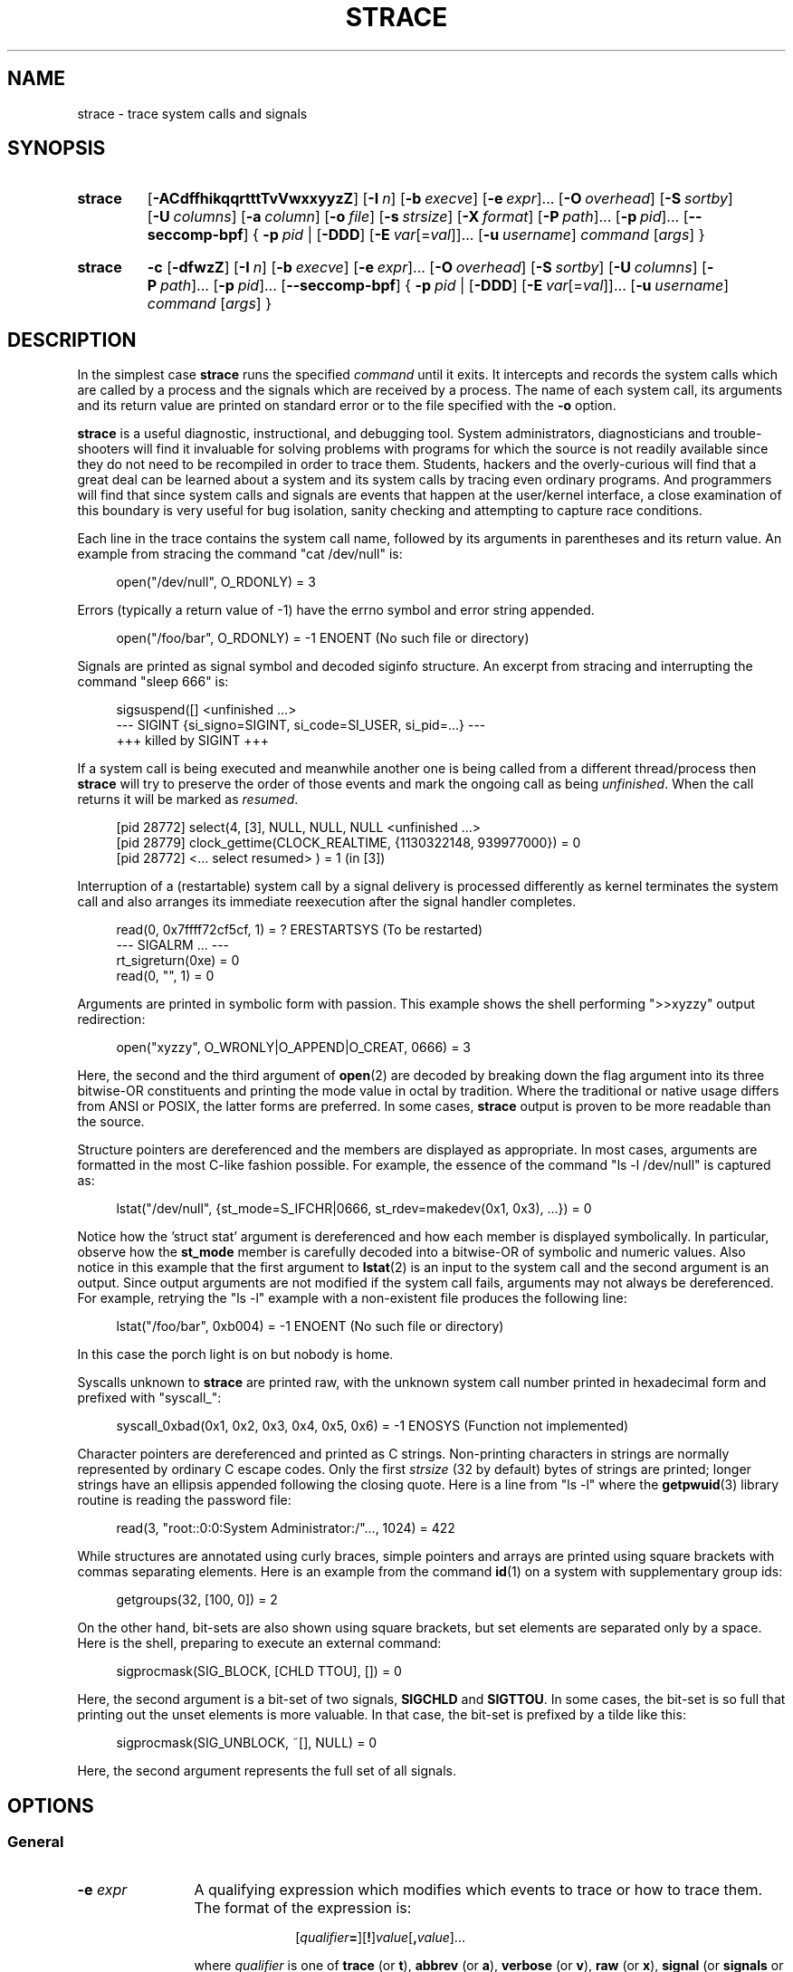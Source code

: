.\" Copyright (c) 1991, 1992 Paul Kranenburg <pk@cs.few.eur.nl>
.\" Copyright (c) 1993 Branko Lankester <branko@hacktic.nl>
.\" Copyright (c) 1993, 1994, 1995, 1996 Rick Sladkey <jrs@world.std.com>
.\" Copyright (c) 1996-2017 The strace developers.
.\" All rights reserved.
.\"
.\" SPDX-License-Identifier: LGPL-2.1-or-later
.de CW
.sp
.in +4n
.nf
.ft CW
..
.de CE
.ft R
.fi
.in
.sp
..
.\" Like .OP, but with ellipsis at the end in order to signify that option
.\" can be provided multiple times. Based on .OP definition in groff's
.\" an-ext.tmac.
.de OM
.  ie \\n(.$-1 \
.    RI "[\fB\\$1\fP" "\ \\$2" "]...\&"
.  el \
.    RB "[" "\\$1" "]...\&"
..
.\" Required option.
.de OR
.  ie \\n(.$-1 \
.    RI "\fB\\$1\fP" "\ \\$2"
.  el \
.    BR "\\$1"
..
.TH STRACE 1 "2020-11-29" "strace 5.10"
.SH NAME
strace \- trace system calls and signals
.SH SYNOPSIS
.SY strace
.if '#'#' .OP \-ACdffhikqqrtttTvVwxxyyzZ
.if ''#' .OP \-ACdffhiqqrtttTvVwxxyyzZ
.OP \-I n
.OP \-b execve
.OM \-e expr
.OP \-O overhead
.OP \-S sortby
.OP \-U columns
.OP \-a column
.OP \-o file
.OP \-s strsize
.OP \-X format
.OM \-P path
.OM \-p pid
.OP \-\-seccomp\-bpf
.BR "" {
.OR \-p pid
.BR "" |
.OP \-DDD
.OM \-E var\fR[=\fIval\fR]
.OP \-u username
.IR command " [" args ]
.BR "" }
.YS
.SY strace
.B \-c
.OP \-dfwzZ
.OP \-I n
.OP \-b execve
.OM \-e expr
.OP \-O overhead
.OP \-S sortby
.OP \-U columns
.OM \-P path
.OM \-p pid
.OP \-\-seccomp\-bpf
.BR "" {
.OR \-p pid
.BR "" |
.OP \-DDD
.OM \-E var\fR[=\fIval\fR]
.OP -u username
.IR command " [" args ]
.BR "" }
.YS
.SH DESCRIPTION
.IX "strace command" "" "\fLstrace\fR command"
.LP
In the simplest case
.B strace
runs the specified
.I command
until it exits.
It intercepts and records the system calls which are called
by a process and the signals which are received by a process.
The name of each system call, its arguments and its return value
are printed on standard error or to the file specified with the
.B \-o
option.
.LP
.B strace
is a useful diagnostic, instructional, and debugging tool.
System administrators, diagnosticians and trouble-shooters will find
it invaluable for solving problems with
programs for which the source is not readily available since
they do not need to be recompiled in order to trace them.
Students, hackers and the overly-curious will find that
a great deal can be learned about a system and its system calls by
tracing even ordinary programs.  And programmers will find that
since system calls and signals are events that happen at the user/kernel
interface, a close examination of this boundary is very
useful for bug isolation, sanity checking and
attempting to capture race conditions.
.LP
Each line in the trace contains the system call name, followed
by its arguments in parentheses and its return value.
An example from stracing the command "cat /dev/null" is:
.CW
open("/dev/null", O_RDONLY) = 3
.CE
Errors (typically a return value of \-1) have the errno symbol
and error string appended.
.CW
open("/foo/bar", O_RDONLY) = \-1 ENOENT (No such file or directory)
.CE
Signals are printed as signal symbol and decoded siginfo structure.
An excerpt from stracing and interrupting the command "sleep 666" is:
.CW
sigsuspend([] <unfinished ...>
--- SIGINT {si_signo=SIGINT, si_code=SI_USER, si_pid=...} ---
+++ killed by SIGINT +++
.CE
If a system call is being executed and meanwhile another one is being called
from a different thread/process then
.B strace
will try to preserve the order of those events and mark the ongoing call as
being
.IR unfinished .
When the call returns it will be marked as
.IR resumed .
.CW
[pid 28772] select(4, [3], NULL, NULL, NULL <unfinished ...>
[pid 28779] clock_gettime(CLOCK_REALTIME, {1130322148, 939977000}) = 0
[pid 28772] <... select resumed> )      = 1 (in [3])
.CE
Interruption of a (restartable) system call by a signal delivery is processed
differently as kernel terminates the system call and also arranges its
immediate reexecution after the signal handler completes.
.CW
read(0, 0x7ffff72cf5cf, 1)              = ? ERESTARTSYS (To be restarted)
--- SIGALRM ... ---
rt_sigreturn(0xe)                       = 0
read(0, "", 1)                          = 0
.CE
Arguments are printed in symbolic form with passion.
This example shows the shell performing ">>xyzzy" output redirection:
.CW
open("xyzzy", O_WRONLY|O_APPEND|O_CREAT, 0666) = 3
.CE
Here, the second and the third argument of
.BR open (2)
are decoded by breaking down the
flag argument into its three bitwise-OR constituents and printing the
mode value in octal by tradition.  Where the traditional or native
usage differs from ANSI or POSIX, the latter forms are preferred.
In some cases,
.B strace
output is proven to be more readable than the source.
.LP
Structure pointers are dereferenced and the members are displayed
as appropriate.  In most cases, arguments are formatted in the most C-like
fashion possible.
For example, the essence of the command "ls \-l /dev/null" is captured as:
.CW
lstat("/dev/null", {st_mode=S_IFCHR|0666, st_rdev=makedev(0x1, 0x3), ...}) = 0
.CE
Notice how the 'struct stat' argument is dereferenced and how each member is
displayed symbolically.  In particular, observe how the
.B st_mode
member is carefully decoded into a bitwise-OR of symbolic and numeric values.
Also notice in this example that the first argument to
.BR lstat (2)
is an input to the system call and the second argument is an output.
Since output arguments are not modified if the system call fails, arguments may
not always be dereferenced.  For example, retrying the "ls \-l" example
with a non-existent file produces the following line:
.CW
lstat("/foo/bar", 0xb004) = \-1 ENOENT (No such file or directory)
.CE
In this case the porch light is on but nobody is home.
.LP
Syscalls unknown to
.B strace
are printed raw, with the unknown system call number printed in hexadecimal form
and prefixed with "syscall_":
.CW
syscall_0xbad(0x1, 0x2, 0x3, 0x4, 0x5, 0x6) = -1 ENOSYS (Function not implemented)
.CE
.LP
Character pointers are dereferenced and printed as C strings.
Non-printing characters in strings are normally represented by
ordinary C escape codes.
Only the first
.I strsize
(32 by default) bytes of strings are printed;
longer strings have an ellipsis appended following the closing quote.
Here is a line from "ls \-l" where the
.BR getpwuid (3)
library routine is reading the password file:
.CW
read(3, "root::0:0:System Administrator:/"..., 1024) = 422
.CE
While structures are annotated using curly braces, simple pointers
and arrays are printed using square brackets with commas separating
elements.  Here is an example from the command
.BR id (1)
on a system with supplementary group ids:
.CW
getgroups(32, [100, 0]) = 2
.CE
On the other hand, bit-sets are also shown using square brackets,
but set elements are separated only by a space.
Here is the shell, preparing to execute an external command:
.CW
sigprocmask(SIG_BLOCK, [CHLD TTOU], []) = 0
.CE
Here, the second argument is a bit-set of two signals,
.BR SIGCHLD " and " SIGTTOU .
In some cases, the bit-set is so full that printing out the unset
elements is more valuable.  In that case, the bit-set is prefixed by
a tilde like this:
.CW
sigprocmask(SIG_UNBLOCK, ~[], NULL) = 0
.CE
Here, the second argument represents the full set of all signals.
.SH OPTIONS
.SS General
.TP 12
.BI "\-e " expr
A qualifying expression which modifies which events to trace
or how to trace them.  The format of the expression is:
.RS 15
.IP
[\,\fIqualifier\/\fB=\fR][\fB!\fR]\,\fIvalue\/\fR[\fB,\fR\,\fIvalue\/\fR]...
.RE
.IP
where
.I qualifier
is one of
.BR trace " (or " t ),
.BR abbrev " (or " a ),
.BR verbose " (or " v ),
.BR raw " (or " x ),
.BR signal " (or " signals " or " s ),
.BR read " (or " reads " or " r ),
.BR write " (or " writes " or " w ),
.BR fault ,
.BR inject ,
.BR status ,
.BR quiet " (or " silent " or " silence " or " q ),
.BR decode\-fds " (or " decode\-fd ),
or
.BR kvm ,
and
.I value
is a qualifier-dependent symbol or number.  The default
qualifier is
.BR trace .
Using an exclamation mark negates the set of values.  For example,
.BR \-e "\ " open
means literally
.BR \-e "\ " trace = open
which in turn means trace only the
.B open
system call.  By contrast,
.BR \-e "\ " trace "=!" open
means to trace every system call except
.BR open .
In addition, the special values
.B all
and
.B none
have the obvious meanings.
.IP
Note that some shells use the exclamation point for history
expansion even inside quoted arguments.  If so, you must escape
the exclamation point with a backslash.
.SS Startup
.TP 12
\fB\-E\ \fIvar\fR=\,\fIval\fR
.TQ
.BR "\-\-env" = \fIvar\fR = \fIval\fR
Run command with
.IR var = val
in its list of environment variables.
.TP
.BI "\-E " var
.TQ
.BR "\-\-env" = \fIvar\fR
Remove
.IR var
from the inherited list of environment variables before passing it on to
the command.
.TP
.BI "\-p " pid
.TQ
.BR "\-\-attach" = \fIpid\fR
Attach to the process with the process
.SM ID
.I pid
and begin tracing.
The trace may be terminated
at any time by a keyboard interrupt signal
.RB ( CTRL\-C ).
.B strace
will respond by detaching itself from the traced process(es)
leaving it (them) to continue running.
Multiple
.B \-p
options can be used to attach to many processes in addition to
.I command
(which is optional if at least one
.B \-p
option is given).
.B \-p
"`pidof PROG`" syntax is supported.
.TP
.BI "\-u " username
.TQ
.BR "\-\-user" = \fIusername\fR
Run command with the user \s-1ID\s0, group \s-2ID\s0, and
supplementary groups of
.IR username .
This option is only useful when running as root and enables the
correct execution of setuid and/or setgid binaries.
Unless this option is used setuid and setgid programs are executed
without effective privileges.
.SS Tracing
.TP 12
.BI "\-b " syscall
.TQ
.BR "\-\-detach\-on" = \fIsyscall\fR
If specified syscall is reached, detach from traced process.
Currently, only
.BR execve (2)
syscall is supported.  This option is useful if you want to trace
multi-threaded process and therefore require
.BR \-f ,
but don't want to trace its (potentially very complex) children.
.TP
.B \-D
.TQ
.B \-\-daemonize
.TQ
.BR \-\-daemonize = grandchild
Run tracer process as a grandchild, not as the parent of the
tracee.  This reduces the visible effect of
.B strace
by keeping the tracee a direct child of the calling process.
.TP
.B \-DD
.TQ
.BR \-\-daemonize = pgroup
.TQ
.BR \-\-daemonize = pgrp
Run tracer process as tracee's grandchild in a separate process group.
In addition to reduction of the visible effect of
.BR strace ,
it also avoids killing of
.B strace
with
.BR kill (2)
issued to the whole process group.
.TP
.B \-DDD
.TQ
.BR \-\-daemonize = session
Run tracer process as tracee's grandchild in a separate session
("true daemonisation").
In addition to reduction of the visible effect of
.BR strace ,
it also avoids killing of
.B strace
upon session termination.
.TP
.B \-f
.TQ
.BR \-\-follow\-forks
Trace child processes as they are created by currently traced
processes as a result of the
.BR fork (2),
.BR vfork (2)
and
.BR clone (2)
system calls.  Note that
.B \-p
.I PID
.B \-f
will attach all threads of process
.I PID
if it is multi-threaded, not only thread with
.IR thread_id " = " PID .
.TP
.B \-\-output\-separately
If the
.BR \-\-output = \fIfilename\fR
option is in effect, each processes trace is written to
.IR filename . pid
where
.I pid
is the numeric process id of each process.
.TP
.B \-ff
.TQ
.B \-\-follow\-forks \-\-output\-separately
Combine the effects of
.B \-\-follow\-forks
and
.B \-\-output\-separately
options.
This is incompatible with
.BR \-c ,
since no per-process counts are kept.
.IP
One might want to consider using
.BR strace-log-merge (1)
to obtain a combined strace log view.
.TP
.BI "\-I " interruptible
.TQ
.BR "\-\-interruptible" = \fIinterruptible\fR
When
.B strace
can be interrupted by signals (such as pressing
.BR CTRL\-C ).
.RS
.TP 15
.BR 1 ", " anywhere
no signals are blocked;
.TQ
.BR 2 ", " waiting
fatal signals are blocked while decoding syscall (default);
.TQ
.BR 3 ", " never
fatal signals are always blocked (default if
.BR -o " " \fIFILE\fR " " \fIPROG\fR );
.TQ
.BR 4 ", " never_tstp
fatal signals and
.BR SIGTSTP " (" CTRL\-Z )
are always blocked (useful to make
.BI "strace -o " "FILE PROG"
not stop on
.BR CTRL\-Z ,
default if
.BR \-D ).
.RE
.SS Filtering
.TP 12
\fB\-e\ trace\fR=\,\fIsyscall_set\fR
.TQ
\fB\-\-trace\fR=\,\fIsyscall_set\fR
Trace only the specified set of system calls.
.I syscall_set
is defined as
[\fB!\fR]\,\fIvalue\fR[\fB,\fR\,\fIvalue\/\fR],
and
.I value
can be one of the following:
.RS
.TP 13
.I syscall
Trace specific syscall, specified by its name (but see
.BR NOTES ).
.TP
.BI ? value
Question mark before the syscall qualification allows suppression of error
in case no syscalls matched the qualification provided.
.TP
.BI / regex
Trace only those system calls that match the
.IR regex .
You can use
.B POSIX
Extended Regular Expression syntax (see
.BR regex (7)).
.TP
.IB syscall @64
Trace
.I syscall
only for the 64-bit personality.
.TP
.IB syscall @32
Trace
.I syscall
only for the 32-bit personality.
.TP
.IB syscall @x32
Trace
.I syscall
only for the 32-on-64-bit personality.
.TP
.B %file
.TQ
.BR file
Trace all system calls which take a file name as an argument.  You
can think of this as an abbreviation for
.BR "\-e\ trace" = open , stat , chmod , unlink ,...
which is useful to seeing what files the process is referencing.
Furthermore, using the abbreviation will ensure that you don't
accidentally forget to include a call like
.BR lstat (2)
in the list.  Betchya woulda forgot that one.
The syntax without a preceding percent sign
.RB (\[dq] "-e trace" = file \[dq])
is deprecated.
.TP
.B %process
.TQ
.B process
Trace system calls associated with process lifecycle
(creation, exec, termination).
The syntax without a preceding percent sign
.RB (\[dq] "-e trace" = process \[dq])
is deprecated.
.TP
.B %net
.TQ
.B %network
.TQ
.B network
Trace all the network related system calls.
The syntax without a preceding percent sign
.RB (\[dq] "-e trace" = network \[dq])
is deprecated.
.TP
.BR %signal
.TQ
.BR signal
Trace all signal related system calls.
The syntax without a preceding percent sign
.RB (\[dq] "-e trace" = signal \[dq])
is deprecated.
.TP
.BR %ipc
.TQ
.BR ipc
Trace all IPC related system calls.
The syntax without a preceding percent sign
.RB (\[dq] "-e trace" = ipc \[dq])
is deprecated.
.TP
.BR %desc
.TQ
.BR desc
Trace all file descriptor related system calls.
The syntax without a preceding percent sign
.RB (\[dq] "-e trace" = desc \[dq])
is deprecated.
.TP
.BR %memory
.TQ
.BR memory
Trace all memory mapping related system calls.
The syntax without a preceding percent sign
.RB (\[dq] "-e trace" = memory \[dq])
is deprecated.
.TP
.BR %creds
Trace system calls that read or modify user and group identifiers or capability sets.
.TP
.BR %stat
Trace stat syscall variants.
.TP
.BR %lstat
Trace lstat syscall variants.
.TP
.BR %fstat
Trace fstat, fstatat, and statx syscall variants.
.TP
.BR %%stat
Trace syscalls used for requesting file status (stat, lstat, fstat, fstatat,
statx, and their variants).
.TP
.BR %statfs
Trace statfs, statfs64, statvfs, osf_statfs, and osf_statfs64 system calls.
The same effect can be achieved with
.BR "\-e\ trace" = /^(.*_)?statv?fs
regular expression.
.TP
.BR %fstatfs
Trace fstatfs, fstatfs64, fstatvfs, osf_fstatfs, and osf_fstatfs64 system calls.
The same effect can be achieved with
.BR "\-e\ trace" = /fstatv?fs
regular expression.
.TP
.BR %%statfs
Trace syscalls related to file system statistics (statfs-like, fstatfs-like,
and ustat).  The same effect can be achieved with
.BR "\-e\ trace" = /statv?fs|fsstat|ustat
regular expression.
.TP
.BR %clock
Trace system calls that read or modify system clocks.
.TP
.BR %pure
Trace syscalls that always succeed and have no arguments.
Currently, this list includes
.BR arc_gettls "(2), " getdtablesize "(2), " getegid "(2), " getegid32 "(2),"
.BR geteuid "(2), " geteuid32 "(2), " getgid "(2), " getgid32 "(2),"
.BR getpagesize "(2), " getpgrp "(2), " getpid "(2), " getppid "(2),"
.BR get_thread_area (2)
(on architectures other than x86),
.BR gettid "(2), " get_tls "(2), " getuid "(2), " getuid32 "(2),"
.BR getxgid "(2), " getxpid "(2), " getxuid "(2), " kern_features "(2), and"
.BR metag_get_tls "(2)"
syscalls.
.RE
.IP
The
.B \-c
option is useful for determining which system calls might be useful
to trace.  For example,
.BR trace = open,close,read,write
means to only
trace those four system calls.  Be careful when making inferences
about the user/kernel boundary if only a subset of system calls
are being monitored.  The default is
.BR trace = all .
.TP
\fB\-e\ signal\fR=\,\fIset\fR
.TQ
\fB\-\-signal\fR=\,\fIset\fR
Trace only the specified subset of signals.  The default is
.BR signal = all .
For example,
.BR signal "=!" SIGIO
(or
.BR signal "=!" io )
causes
.B SIGIO
signals not to be traced.
.TP
\fB\-e\ status\fR=\,\fIset\fR
.TQ
\fB\-\-status\fR=\,\fIset\fR
Print only system calls with the specified return status.  The default is
.BR status = all .
When using the
.B status
qualifier, because
.B strace
waits for system calls to return before deciding whether they should be printed
or not, the traditional order of events may not be preserved anymore.  If two
system calls are executed by concurrent threads,
.B strace
will first print both the entry and exit of the first system call to exit,
regardless of their respective entry time.  The entry and exit of the second
system call to exit will be printed afterwards.  Here is an example when
.BR select (2)
is called, but a different thread calls
.BR clock_gettime (2)
before
.BR select (2)
finishes:
.CW
[pid 28779] 1130322148.939977 clock_gettime(CLOCK_REALTIME, {1130322148, 939977000}) = 0
[pid 28772] 1130322148.438139 select(4, [3], NULL, NULL, NULL) = 1 (in [3])
.CE
.I set
can include the following elements:
.RS
.TP 13
.B successful
Trace system calls that returned without an error code.
The
.B -z
option has the effect of
.BR status = successful .
.TQ
.B failed
Trace system calls that returned with an error code.
The
.B -Z
option has the effect of
.BR status = failed .
.TQ
.B unfinished
Trace system calls that did not return.  This might happen, for example, due to
an execve call in a neighbour thread.
.TQ
.B unavailable
Trace system calls that returned but strace failed to fetch the error status.
.TQ
.B detached
Trace system calls for which strace detached before the return.
.RE
.TP
.BI "\-P " path
.TQ
.BR "\-\-trace\-path" = \fIpath\fR
Trace only system calls accessing
.IR path .
Multiple
.B \-P
options can be used to specify several paths.
.TP
.B \-z
.TQ
.B \-\-successful\-only
Print only syscalls that returned without an error code.
.TP
.B \-Z
.TQ
.B \-\-failed\-only
Print only syscalls that returned with an error code.
.SS Output format
.TP 12
.BI "\-a " column
.TQ
.BR "\-\-columns" = \fIcolumn\fR
Align return values in a specific column (default column 40).
.TP
\fB\-e\ abbrev\fR=\,\fIsyscall_set\fR
.TQ
\fB\-\-abbrev\fR=\,\fIsyscall_set\fR
Abbreviate the output from printing each member of large structures.
The syntax of the
.I syscall_set
specification is the same as in the
.B "-e trace"
option.
The default is
.BR abbrev = all .
The
.B \-v
option has the effect of
.BR abbrev = none .
.TP
\fB\-e\ verbose\fR=\,\fIsyscall_set\fR
.TQ
\fB\-\-verbose\fR=\,\fIsyscall_set\fR
Dereference structures for the specified set of system calls.
The syntax of the
.I syscall_set
specification is the same as in the
.B "-e trace"
option.
The default is
.BR verbose = all .
.TP
\fB\-e\ raw\fR=\,\fIsyscall_set\fR
.TQ
\fB\-\-raw\fR=\,\fIsyscall_set\fR
Print raw, undecoded arguments for the specified set of system calls.
The syntax of the
.I syscall_set
specification is the same as in the
.B "-e trace"
option.
This option has the effect of causing all arguments to be printed
in hexadecimal.  This is mostly useful if you don't trust the
decoding or you need to know the actual numeric value of an
argument.
See also
.B \-X raw
option.
.TP
\fB\-e\ read\fR=\,\fIset\fR
.TQ
\fB\-\-read\fR=\,\fIset\fR
Perform a full hexadecimal and ASCII dump of all the data read from
file descriptors listed in the specified set.  For example, to see
all input activity on file descriptors
.I 3
and
.I 5
use
\fB\-e\ read\fR=\,\fI3\fR,\fI5\fR.
Note that this is independent from the normal tracing of the
.BR read (2)
system call which is controlled by the option
.BR -e "\ " trace = read .
.TP
\fB\-e\ write\fR=\,\fIset\fR
.TQ
\fB\-\-write\fR=\,\fIset\fR
Perform a full hexadecimal and ASCII dump of all the data written to
file descriptors listed in the specified set.  For example, to see
all output activity on file descriptors
.I 3
and
.I 5
use
\fB\-e\ write\fR=\,\fI3\fR,\,\fI5\fR.
Note that this is independent from the normal tracing of the
.BR write (2)
system call which is controlled by the option
.BR -e "\ " trace = write .
.TP
\fB\-e\ quiet\fR=\,\fIset\fR
.TQ
\fB\-\-quiet\fR=\,\fIset\fR
.TQ
\fB\-\-silent\fR=\,\fIset\fR
.TQ
\fB\-\-silence\fR=\,\fIset\fR
Suppress various information messages.  The default is
.BR quiet = none .
.I set
can include the following elements:
.RS
.TP 17
.B attach
Suppress messages about attaching and detaching
.RB (\[dq] "[ Process NNNN attached ]" "\[dq],"
.RB "\[dq]" "[ Process NNNN detached ]" "\[dq])."
.TQ
.B exit
Suppress messages about process exits
.RB (\[dq] "+++ exited with SSS +++" \[dq]).
.TQ
.B path-resolution
Suppress messages about resolution of paths provided via the
.B \-P
option
.RB (\[dq] "Requested path \[dq]...\[dq] resolved into \[dq]...\[dq]" \[dq]).
.TQ
.B personality
Suppress messages about process personality changes
.RB (\[dq] "[ Process PID=NNNN runs in PPP mode. ]" \[dq]).
.TQ
.B thread-execve
.TQ
.B superseded
Suppress messages about process being superseded by
.BR execve (2)
in another thread
.RB (\[dq] "+++ superseded by execve in pid NNNN +++" \[dq]).
.RE
.TP
\fB\-e\ decode\-fds\fR=\,\fIset\fR
.TQ
\fB\-\-decode\-fds\fR=\,\fIset\fR
Decode various information associated with file descriptors.  The default is
.BR decode\-fds = none .
.I set
can include the following elements:
.RS
.TP 8
.B path
Print file paths.
.TQ
.B socket
Print socket protocol-specific information,
.TQ
.B dev
Print character/block device numbers.
.TQ
.B pidfd
Print PIDs associated with pidfd file descriptors.
.RE
.TP
.BR "\-e\ kvm" = vcpu
.TQ
.BR "\-\-kvm" = vcpu
Print the exit reason of kvm vcpu.  Requires Linux kernel version 4.16.0
or higher.
.TP
.B \-i
.TQ
.B \-\-instruction\-pointer
Print the instruction pointer at the time of the system call.
.TP
.B \-n
.TQ
.B \-\-syscall\-number
Print the syscall number.
.if '#'#' .TP
.if '#'#' .B \-k
.if '#'#' .TQ
.if '#'#' .B \-\-stack\-traces
.if '#'#' Print the execution stack trace of the traced
.if '#'#' processes after each system call.
.TP
.BI "\-o " filename
.TQ
.BR "\-\-output" = \fIfilename\fR
Write the trace output to the file
.I filename
rather than to stderr.
.IR filename . pid
form is used if
.B \-ff
option is supplied.
If the argument begins with '|' or '!', the rest of the
argument is treated as a command and all output is piped to it.
This is convenient for piping the debugging output to a program
without affecting the redirections of executed programs.
The latter is not compatible with
.B \-ff
option currently.
.TP
.B \-A
.TQ
.B \-\-output\-append\-mode
Open the file provided in the
.B \-o
option in append mode.
.TP
.B \-q
.TQ
.B \-\-quiet
.TQ
.BR \-\-quiet = attach , personality
Suppress messages about attaching, detaching, and personality changes.
This happens automatically when output is redirected to a file
and the command is run directly instead of attaching.
.TP
.B \-qq
.TQ
.BR \-\-quiet = attach , personality , exit
Suppress messages attaching, detaching, personality changes,
and about process exit status.
.TP
.B \-qqq
.TQ
.BR \-\-quiet = all
Suppress all suppressible messages (please refer to the
.B -e quiet
option description for the full list of suppressible messages).
.TP
.B \-r
.TQ
.BR \-\-relative\-timestamps [= \fIprecision\fR ]
Print a relative timestamp upon entry to each system call.  This
records the time difference between the beginning of successive
system calls.
.I precision
can be one of
.BR s " (for seconds), " ms " (milliseconds), " us " (microseconds), or " ns
(nanoseconds), and allows setting the precision of time value being printed.
Default is
.B us
(microseconds).
Note that since
.B \-r
option uses the monotonic clock time for measuring time difference and not the
wall clock time, its measurements can differ from the difference in time
reported by the
.B \-t
option.
.TP
.BI "\-s " strsize
.TQ
.BR "\-\-string\-limit" = \fIstrsize\fR
Specify the maximum string size to print (the default is 32).  Note
that filenames are not considered strings and are always printed in
full.
.TP
.BR \-\-absolute\-timestamps [=[[ format: ] \fIformat\fR ],[[ precision: ] \fIprecision ]]
.TQ
.BR \-\-timestamps [=[[ format: ] \fIformat\fR ],[[ precision: ] \fIprecision ]]
Prefix each line of the trace with the wall clock time in the specified
.I format
with the specified
.IR precision .
.I format
can be one of the following:
.RS
.TP 14
.B none
No time stamp is printed.
Can be used to override the previous setting.
.TQ
.B time
Wall clock time
.RB ( strftime (3)
format string is
.BR %T ).
.TQ
.B unix
Number of seconds since the epoch
.RB ( strftime (3)
format string is
.BR %s ).
.RE
.IP
.I precision
can be one of
.BR s " (for seconds), " ms " (milliseconds), " us " (microseconds), or " ns
(nanoseconds).
Default arguments for the option are
.BR format:time , precision:s .
.TP
.B \-t
.TQ
.B \-\-absolute\-timestamps
Prefix each line of the trace with the wall clock time.
.TP
.B \-tt
.TQ
.BR \-\-absolute\-timestamps = precision:us
If given twice, the time printed will include the microseconds.
.TP
.B \-ttt
.TQ
.BR \-\-absolute\-timestamps = format:unix , precision:us
If given thrice, the time printed will include the microseconds
and the leading portion will be printed as the number
of seconds since the epoch.
.TP
.B \-T
.TQ
.BR \-\-syscall\-times [= \fIprecision\fR ]
Show the time spent in system calls.  This records the time
difference between the beginning and the end of each system call.
.I precision
can be one of
.BR s " (for seconds), " ms " (milliseconds), " us " (microseconds), or " ns
(nanoseconds), and allows setting the precision of time value being printed.
Default is
.B us
(microseconds).
.TP
.B \-v
.TQ
.B \-\-no\-abbrev
Print unabbreviated versions of environment, stat, termios, etc.
calls.  These structures are very common in calls and so the default
behavior displays a reasonable subset of structure members.  Use
this option to get all of the gory details.
.TP
.B \-x
.TQ
.BR \-\-strings\-in\-hex = \fInon\-ascii\fR
Print all non-ASCII strings in hexadecimal string format.
.TP
.B \-xx
.TQ
.B \-\-strings\-in\-hex
.TQ
.BR \-\-strings\-in\-hex = \fIall\fR
Print all strings in hexadecimal string format.
.TP
.BI "\-X " format
.TQ
.BR "\-\-const\-print\-style" = \fIformat\fR
Set the format for printing of named constants and flags.
Supported
.I format
values are:
.RS
.TP 10
.B raw
Raw number output, without decoding.
.TQ
.B abbrev
Output a named constant or a set of flags instead of the raw number if they are
found.
This is the default
.B strace
behaviour.
.TQ
.B verbose
Output both the raw value and the decoded string (as a comment).
.RE
.TP
.B \-y
.TQ
.B \-\-decode\-fds
.TQ
.BR \-\-decode\-fds = path
Print paths associated with file descriptor arguments.
.TP
.B \-yy
.TQ
.BR \-\-decode\-fds = all
Print all available information associated with file descriptors:
protocol-specific information associated with socket file descriptors,
block/character device number associated with device file descriptors,
and PIDs associated with pidfd file descriptors.
.TP
.B \-\-pidns\-translation
If strace and tracee are in different PID namespaces, print PIDs in
strace's namespace, too.
.SS Statistics
.TP 12
.B \-c
.TQ
.B \-\-summary\-only
Count time, calls, and errors for each system call and report a summary on
program exit, suppressing the regular output.
This attempts to show system time (CPU time spent running
in the kernel) independent of wall clock time.  If
.B \-c
is used with
.BR \-f ,
only aggregate totals for all traced processes are kept.
.TP
.B \-C
.TQ
.B \-\-summary
Like
.B \-c
but also print regular output while processes are running.
.TP
.BI "\-O " overhead
.TQ
.BR "\-\-summary\-syscall\-overhead " = \fIoverhead\fR
Set the overhead for tracing system calls to
.IR overhead .
This is useful for overriding the default heuristic for guessing
how much time is spent in mere measuring when timing system calls using
the
.B \-c
option.  The accuracy of the heuristic can be gauged by timing a given
program run without tracing (using
.BR time (1))
and comparing the accumulated
system call time to the total produced using
.BR \-c .
.IP
The format of
.I overhead
specification is described in section
.IR "Time specification format description".
.TP
.BI "\-S " sortby
.TQ
.BR "\-\-summary\-sort\-by" = \fIsortby\fR
Sort the output of the histogram printed by the
.B \-c
option by the specified criterion.  Legal values are
.BR time " (or " time\-percent " or " time\-total " or " total\-time ),
.BR min\-time " (or " shortest " or " time\-min ),
.BR max\-time " (or " longest " or " time\-max ),
.BR avg\-time " (or " time\-avg ),
.BR calls " (or " count ),
.BR errors " (or " error ),
.BR name " (or " syscall " or " syscall\-name ),
and
.BR nothing " (or " none );
default is
.BR time .
.TP
.BI "\-U " columns
.TQ
.BR "\-\-summary\-columns" = \fIcolumns\fR
Configure a set (and order) of columns being shown in the call summary.
The
.I columns
argument is a comma-separated list with items being one of the following:
.RS
.TP 36
.BR time\-percent " (or " time )
Percentage of cumulative time consumed by a specific system call.
.TQ
.BR total\-time " (or " time\-total )
Total system (or wall clock, if
.B \-w
option is provided) time consumed by a specific system call.
.TQ
.BR min\-time " (or " shortest " or " time\-min )
Minimum observed call duration.
.TQ
.BR max\-time " (or " longest " or " time\-max )
Maximum observed call duration.
.TQ
.BR avg\-time " (or " time\-avg )
Average call duration.
.TQ
.BR calls " (or " count )
Call count.
.TQ
.BR errors " (or " error )
Error count.
.TQ
.BR name " (or " syscall " or " syscall\-name )
Syscall name.
.RE
.IP
The default value is
.BR time\-percent , total\-time , avg\-time , calls , errors , name .
If the
.B name
field is not supplied explicitly, it is added as the last column.
.TP
.B \-w
.TQ
.B \-\-summary\-wall\-clock
Summarise the time difference between the beginning and end of
each system call.  The default is to summarise the system time.
.SS Tampering
.TP 12
\fB\-e\ inject\fR=\,\fIsyscall_set\/\fR[:\fBerror\fR=\,\fIerrno\/\fR|:\fBretval\fR=\,\fIvalue\/\fR][:\fBsignal\fR=\,\fIsig\/\fR][:\fBsyscall\fR=\fIsyscall\fR][:\fBdelay_enter\fR=\,\fIdelay\/\fR][:\fBdelay_exit\fR=\,\fIdelay\/\fR][:\fBwhen\fR=\,\fIexpr\/\fR]
.TQ
\fB\-\-inject\fR=\,\fIsyscall_set\/\fR[:\fBerror\fR=\,\fIerrno\/\fR|:\fBretval\fR=\,\fIvalue\/\fR][:\fBsignal\fR=\,\fIsig\/\fR][:\fBsyscall\fR=\fIsyscall\fR][:\fBdelay_enter\fR=\,\fIdelay\/\fR][:\fBdelay_exit\fR=\,\fIdelay\/\fR][:\fBwhen\fR=\,\fIexpr\/\fR]
Perform syscall tampering for the specified set of syscalls.
The syntax of the
.I syscall_set
specification is the same as in the
.B "-e trace"
option.
.IP
At least one of
.BR error ,
.BR retval ,
.BR signal ,
.BR delay_enter ,
or
.B delay_exit
options has to be specified.
.B error
and
.B retval
are mutually exclusive.
.IP
If :\fBerror\fR=\,\fIerrno\/\fR option is specified,
a fault is injected into a syscall invocation:
the syscall number is replaced by -1 which corresponds to an invalid syscall
(unless a syscall is specified with :\fBsyscall=\fR option),
and the error code is specified using a symbolic
.I errno
value like
.B ENOSYS
or a numeric value within 1..4095 range.
.IP
If :\fBretval\fR=\,\fIvalue\/\fR option is specified,
success injection is performed: the syscall number is replaced by -1,
but a bogus success value is returned to the callee.
.IP
If :\fBsignal\fR=\,\fIsig\/\fR option is specified with either a symbolic value
like
.B SIGSEGV
or a numeric value within 1..\fBSIGRTMAX\fR range,
that signal is delivered on entering every syscall specified by the
.IR set .
.IP
If :\fBdelay_enter\fR=\,\fIdelay\/\fR or :\fBdelay_exit\fR=\,\fIdelay\/\fR
options are specified, delay injection is performed: the tracee is delayed
by time period specified by
.IR delay
on entering or exiting the syscall, respectively.
The format of
.I delay
specification is described in section
.IR "Time specification format description".
.IP
If :\fBsignal\fR=\,\fIsig\/\fR option is specified without
:\fBerror\fR=\,\fIerrno\/\fR, :\fBretval\fR=\,\fIvalue\/\fR or
:\fBdelay_{enter,exit}\fR=\,\fIusecs\/\fR options,
then only a signal
.I sig
is delivered without a syscall fault or delay injection.
Conversely, :\fBerror\fR=\,\fIerrno\/\fR or
:\fBretval\fR=\,\fIvalue\/\fR option without
:\fBdelay_enter\fR=\,\fIdelay\/\fR,
:\fBdelay_exit\fR=\,\fIdelay\/\fR or
:\fBsignal\fR=\,\fIsig\/\fR options injects a fault without delivering a signal
or injecting a delay, etc.
.IP
If both :\fBerror\fR=\,\fIerrno\/\fR or :\fBretval\fR=\,\fIvalue\/\fR
and :\fBsignal\fR=\,\fIsig\/\fR options are specified, then both
a fault or success is injected and a signal is delivered.
.IP
if :\fBsyscall\fR=\fIsyscall\fR option is specified, the corresponding syscall
with no side effects is injected instead of -1.
Currently, only "pure" (see
.BR "-e trace" = "%pure"
description) syscalls can be specified there.
.IP
Unless a :\fBwhen\fR=\,\fIexpr\fR subexpression is specified,
an injection is being made into every invocation of each syscall from the
.IR set .
.IP
The format of the subexpression is:
.RS 15
.IP
\fIfirst\/\fR[\fB..\fR\,\fIlast\/\fR][\fB+\fR[\,\fIstep\/\fR]]
.RE
.IP
Number
.I first
stands for the first invocation number in the range, number
.I last
stands for the last invocation number in the range, and
.I step
stands for the step between two consecutive invocations.
The following combinations are useful:
.RS
.TP 18
.I first
For every syscall from the
.IR set ,
perform an injection for the syscall invocation number
.I first
only.
.TQ
\fIfirst\/\fB..\fR\,\fIlast\fR
For every syscall from the
.IR set ,
perform an injection for the syscall invocation number
.I first
and all subsequent invocations until the invocation number
.I last
(inclusive).
.TQ
\fIfirst\/\fB+\fR
For every syscall from the
.IR set ,
perform injections for the syscall invocation number
.I first
and all subsequent invocations.
.TQ
\fIfirst\/\fB..\fR\,\fIlast\/\fB+\fR
For every syscall from the
.IR set ,
perform injections for the syscall invocation number
.I first
and all subsequent invocations until the invocation number
.I last
(inclusive).
.TQ
\fIfirst\/\fB+\fR\,\fIstep\fR
For every syscall from the
.IR set ,
perform injections for syscall invocations number
.IR first ,
.IR first + step ,
.IR first + step + step ,
and so on.
.TQ
\fIfirst\/\fB..\fR\,\fIlast\fB+\fR\,\fIstep\fR
Same as the previous, but consider only syscall invocations with numbers up to
.I last
(inclusive).
.RE
.IP
For example, to fail each third and subsequent chdir syscalls with
.BR ENOENT ,
use
\fB\-e\ inject\fR=\,\fIchdir\/\fR:\fBerror\fR=\,\fIENOENT\/\fR:\fBwhen\fR=\,\fI3\/\fB+\fR.
.IP
The valid range for numbers
.I first
and
.I step
is 1..65535, and for number
.I last
is 1..65534.
.IP
An injection expression can contain only one
.BR error =
or
.BR retval =
specification, and only one
.BR signal =
specification.  If an injection expression contains multiple
.BR when =
specifications, the last one takes precedence.
.IP
Accounting of syscalls that are subject to injection
is done per syscall and per tracee.
.IP
Specification of syscall injection can be combined
with other syscall filtering options, for example,
\fB\-P \fI/dev/urandom \fB\-e inject\fR=\,\fIfile\/\fR:\fBerror\fR=\,\fIENOENT\fR.
.TP
\fB\-e\ fault\fR=\,\fIsyscall_set\/\fR[:\fBerror\fR=\,\fIerrno\/\fR][:\fBwhen\fR=\,\fIexpr\/\fR]
.TQ
\fB\-\-fault\fR=\,\fIsyscall_set\/\fR[:\fBerror\fR=\,\fIerrno\/\fR][:\fBwhen\fR=\,\fIexpr\/\fR]
Perform syscall fault injection for the specified set of syscalls.
.IP
This is equivalent to more generic
\fB\-e\ inject\fR= expression with default value of
.I errno
option set to
.BR ENOSYS .
.SS Miscellaneous
.TP 12
.B \-d
.TQ
.B \-\-debug
Show some debugging output of
.B strace
itself on the standard error.
.TP
.B \-F
This option is deprecated.  It is retained for backward compatibility only
and may be removed in future releases.
Usage of multiple instances of
.B \-F
option is still equivalent to a single
.BR \-f ,
and it is ignored at all if used along with one or more instances of
.B \-f
option.
.TP
.B \-h
.TQ
.B \-\-help
Print the help summary.
.TP
.B \-\-seccomp\-bpf
Try to enable use of seccomp-bpf (see
.BR seccomp (2))
to have
.BR ptrace (2)-stops
only when system calls that are being traced occur in the traced processes.
This option has no effect unless
.BR \-f / \-\-follow\-forks
is also specified.
.B \-\-seccomp\-bpf
is also not applicable to processes attached using
.BR \-p / \-\-attach
option.  An attempt to enable system calls filtering using seccomp-bpf may
fail for various reasons, e.g. there are too many system calls to filter,
the seccomp API is not available, or
.B strace
itself is being traced.
In cases when seccomp-bpf filter setup failed,
.B strace
proceeds as usual and stops traced processes on every system call.
.TP
.B \-V
.TQ
.B \-\-version
Print the version number of
.BR strace .
.SS "Time specification format description"
.PP
Time values can be specified as a decimal floating point number
(in a format accepted by
.BR strtod (3)),
optionally followed by one of the following suffices that specify
the unit of time:
.B s
(seconds),
.B ms
(milliseconds),
.B us
(microseconds), or
.B ns
(nanoseconds).
If no suffix is specified, the value is interpreted as microseconds.
.PP
The described format is used for
.BR \-O ", " "\-e inject" = delay_enter ", and " "\-e inject" = delay_exit
options.
.SH DIAGNOSTICS
When
.I command
exits,
.B strace
exits with the same exit status.
If
.I command
is terminated by a signal,
.B strace
terminates itself with the same signal, so that
.B strace
can be used as a wrapper process transparent to the invoking parent process.
Note that parent-child relationship (signal stop notifications,
.BR getppid (2)
value, etc) between traced process and its parent are not preserved
unless
.B \-D
is used.
.LP
When using
.B \-p
without a
.IR command ,
the exit status of
.B strace
is zero unless no processes has been attached or there was an unexpected error
in doing the tracing.
.SH "SETUID INSTALLATION"
If
.B strace
is installed setuid to root then the invoking user will be able to
attach to and trace processes owned by any user.
In addition setuid and setgid programs will be executed and traced
with the correct effective privileges.
Since only users trusted with full root privileges should be allowed
to do these things,
it only makes sense to install
.B strace
as setuid to root when the users who can execute it are restricted
to those users who have this trust.
For example, it makes sense to install a special version of
.B strace
with mode 'rwsr-xr--', user
.B root
and group
.BR trace ,
where members of the
.B trace
group are trusted users.
If you do use this feature, please remember to install
a regular non-setuid version of
.B strace
for ordinary users to use.
.SH "MULTIPLE PERSONALITIES SUPPORT"
On some architectures,
.B strace
supports decoding of syscalls for processes that use different ABI rather than
the one
.B strace
uses.
Specifically, in addition to decoding native ABI,
.B strace
can decode the following ABIs on the following architectures:
.TS H
allbox;
lb lb
l l.
Architecture	ABIs supported
x86_64	i386, x32 [1]; i386 [2]
AArch64	ARM 32-bit EABI
PowerPC 64-bit [3]	PowerPC 32-bit
s390x	s390
SPARC 64-bit	SPARC 32-bit
TILE 64-bit	TILE 32-bit
.TE
.RS 0
.TP 5
[1]
When
.B strace
is built as an x86_64 application
.TQ
[2]
When
.B strace
is built as an x32 application
.TQ
[3]
Big endian only
.RE
.PP
This support is optional and relies on ability to generate and parse structure
definitions during the build time.
Please refer to the output of the
.B strace \-V
command in order to figure out what support is available in your
.B strace
build ("non-native" refers to an ABI that differs from the ABI
.B strace
has):
.TP 15
.B m32-mpers
.B strace
can trace and properly decode non-native 32-bit binaries.
.TQ
.B no-m32-mpers
.B strace
can trace, but cannot properly decode non-native 32-bit binaries.
.TQ
.B mx32-mpers
.B strace
can trace and properly decode non-native 32-on-64-bit binaries.
.TQ
.B no-mx32-mpers
.B strace
can trace, but cannot properly decode non-native 32-on-64-bit binaries.
.PP
If the output contains neither
.B m32-mpers
nor
.BR no-m32-mpers ,
then decoding of non-native 32-bit binaries is not implemented at all
or not applicable.
.PP
Likewise, if the output contains neither
.B mx32-mpers
nor
.BR no-mx32-mpers ,
then decoding of non-native 32-on-64-bit binaries is not implemented at all
or not applicable.
.SH NOTES
It is a pity that so much tracing clutter is produced by systems
employing shared libraries.
.LP
It is instructive to think about system call inputs and outputs
as data-flow across the user/kernel boundary.  Because user-space
and kernel-space are separate and address-protected, it is
sometimes possible to make deductive inferences about process
behavior using inputs and outputs as propositions.
.LP
In some cases, a system call will differ from the documented behavior
or have a different name.  For example, the
.BR faccessat (2)
system call does not have
.I flags
argument, and the
.BR setrlimit (2)
library function uses
.BR prlimit64 (2)
system call on modern (2.6.38+) kernels.  These
discrepancies are normal but idiosyncratic characteristics of the
system call interface and are accounted for by C library wrapper
functions.
.LP
Some system calls have different names in different architectures and
personalities.  In these cases, system call filtering and printing
uses the names that match corresponding
.BR __NR_ *
kernel macros of the tracee's architecture and personality.
There are two exceptions from this general rule:
.BR arm_fadvise64_64 (2)
ARM syscall and
.BR xtensa_fadvise64_64 (2)
Xtensa syscall are filtered and printed as
.BR fadvise64_64 (2).
.LP
On x32, syscalls that are intended to be used by 64-bit processes and not x32
ones (for example,
.BR readv (2),
that has syscall number 19 on x86_64, with its x32 counterpart has syscall
number 515), but called with
.B __X32_SYSCALL_BIT
flag being set, are designated with
.B "#64"
suffix.
.LP
On some platforms a process that is attached to with the
.B \-p
option may observe a spurious
.B EINTR
return from the current system call that is not restartable.
(Ideally, all system calls should be restarted on
.B strace
attach, making the attach invisible
to the traced process, but a few system calls aren't.
Arguably, every instance of such behavior is a kernel bug.)
This may have an unpredictable effect on the process
if the process takes no action to restart the system call.
.LP
As
.B strace
executes the specified
.I command
directly and does not employ a shell for that, scripts without shebang
that usually run just fine when invoked by shell fail to execute with
.B ENOEXEC
error.
It is advisable to manually supply a shell as a
.I command
with the script as its argument.
.SH BUGS
Programs that use the
.I setuid
bit do not have
effective user
.SM ID
privileges while being traced.
.LP
A traced process runs slowly (but check out the
.B \-\-seccomp\-bpf
option).
.LP
Traced processes which are descended from
.I command
may be left running after an interrupt signal
.RB ( CTRL\-C ).
.SH HISTORY
The original
.B strace
was written by Paul Kranenburg
for SunOS and was inspired by its
.B trace
utility.
The SunOS version of
.B strace
was ported to Linux and enhanced
by Branko Lankester, who also wrote the Linux kernel support.
Even though Paul released
.B strace
2.5 in 1992,
Branko's work was based on Paul's
.B strace
1.5 release from 1991.
In 1993, Rick Sladkey merged
.B strace
2.5 for SunOS and the second release of
.B strace
for Linux, added many of the features of
.BR truss (1)
from SVR4, and produced an
.B strace
that worked on both platforms.  In 1994 Rick ported
.B strace
to SVR4 and Solaris and wrote the
automatic configuration support.  In 1995 he ported
.B strace
to Irix
and tired of writing about himself in the third person.
.PP
Beginning with 1996,
.B strace
was maintained by Wichert Akkerman.
During his tenure,
.B strace
development migrated to CVS; ports to FreeBSD and many architectures on Linux
(including ARM, IA-64, MIPS, PA-RISC, PowerPC, s390, SPARC) were introduced.
In 2002, the burden of
.B strace
maintainership was transferred to Roland McGrath.
Since then,
.B strace
gained support for several new Linux architectures (AMD64, s390x, SuperH),
bi-architecture support for some of them, and received numerous additions and
improvements in syscalls decoders on Linux;
.B strace
development migrated to
.B git
during that period.
Since 2009,
.B strace
is actively maintained by Dmitry Levin.
.B strace
gained support for AArch64, ARC, AVR32, Blackfin, Meta, Nios II, OpenRISC 1000,
RISC-V, Tile/TileGx, Xtensa architectures since that time.
In 2012, unmaintained and apparently broken support for non-Linux operating
systems was removed.
Also, in 2012
.B strace
gained support for path tracing and file descriptor path decoding.
In 2014, support for stack traces printing was added.
In 2016, syscall fault injection was implemented.
.PP
For the additional information, please refer to the
.B NEWS
file and
.B strace
repository commit log.
.SH REPORTING BUGS
Problems with
.B strace
should be reported to the
.UR mailto:strace\-devel@lists.strace.io
.B strace
mailing list
.UE .
.SH "SEE ALSO"
.BR strace-log-merge (1),
.BR ltrace (1),
.BR perf-trace (1),
.BR trace-cmd (1),
.BR time (1),
.BR ptrace (2),
.BR proc (5)
.PP
.UR https://strace.io/
.B strace
Home Page
.UE
.SH AUTHORS
The complete list of
.B strace
contributors can be found in the
.B CREDITS
file.
